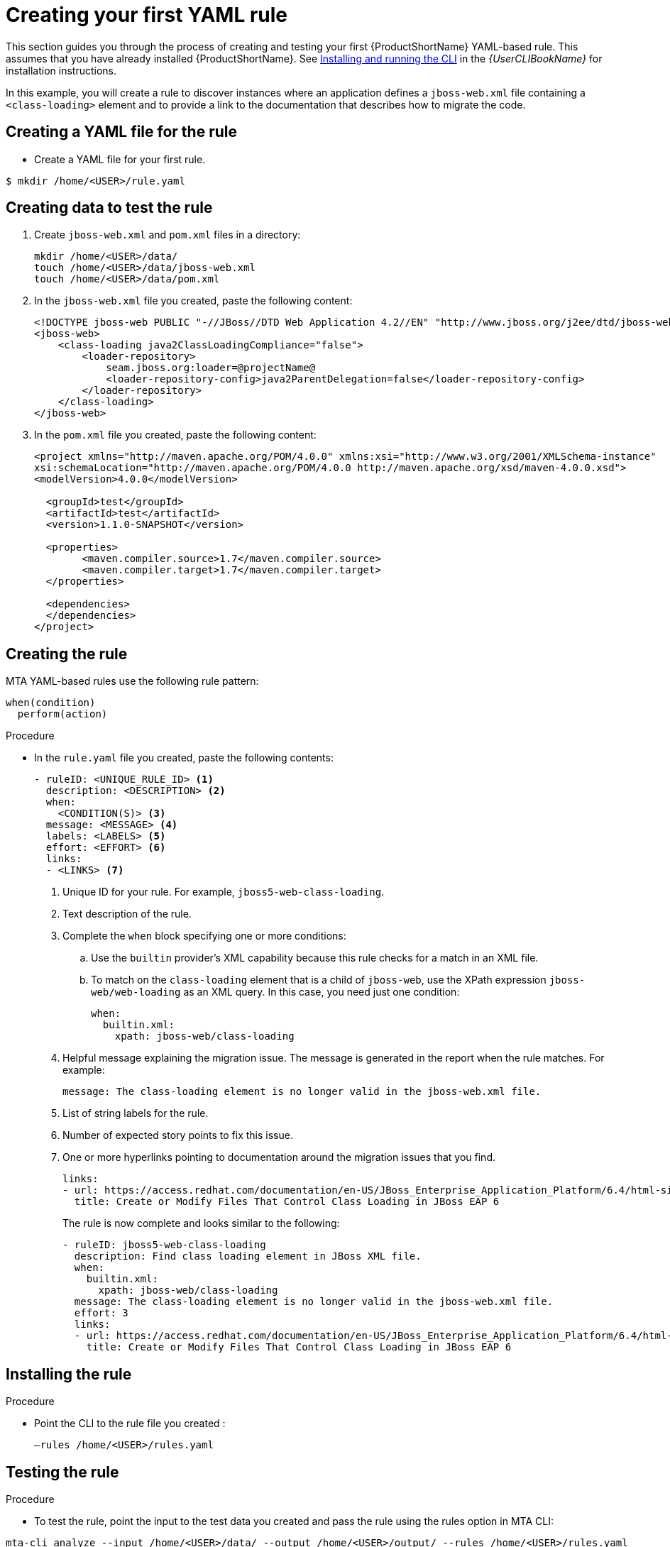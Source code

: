 // Module included in the following assemblies:
//
// * docs/rules-development-guide/master.adoc

:_mod-docs-content-type: PROCEDURE
[id="create-first-yaml-rule_{context}"]
= Creating your first YAML rule

This section guides you through the process of creating and testing your first {ProductShortName} YAML-based rule. This assumes that you have already installed {ProductShortName}. See link:{ProductDocUserGuideURL}/index#installing_and_running_the_cli[Installing and running the CLI] in the _{UserCLIBookName}_ for installation instructions.

In this example, you will create a rule to discover instances where an application defines a `jboss-web.xml` file containing a `<class-loading>` element and to provide a link to the documentation that describes how to migrate the code.

[id="creating-yaml-file-for-the-rule_{context}"]
== Creating a YAML file for the rule

* Create a YAML file for your first rule.

[options="nowrap",subs="attributes+"]
----
$ mkdir /home/<USER>/rule.yaml
----

[id="mta-creating-data-to-test-the-rule_{context}"]
== Creating data to test the rule

. Create `jboss-web.xml` and `pom.xml` files in a directory:
+
[options="nowrap",subs="attributes+"]
----
mkdir /home/<USER>/data/
touch /home/<USER>/data/jboss-web.xml
touch /home/<USER>/data/pom.xml
----

. In the `jboss-web.xml` file you created, paste the following content:
+
[options="nowrap",subs="attributes+"]
----
<!DOCTYPE jboss-web PUBLIC "-//JBoss//DTD Web Application 4.2//EN" "http://www.jboss.org/j2ee/dtd/jboss-web_4_2.dtd">
<jboss-web>
    <class-loading java2ClassLoadingCompliance="false">
        <loader-repository>
            seam.jboss.org:loader=@projectName@
            <loader-repository-config>java2ParentDelegation=false</loader-repository-config>
        </loader-repository>
    </class-loading>
</jboss-web>
----

. In the `pom.xml` file you created, paste the following content:
+
[options="nowrap",subs="attributes+"]
----
<project xmlns="http://maven.apache.org/POM/4.0.0" xmlns:xsi="http://www.w3.org/2001/XMLSchema-instance"
xsi:schemaLocation="http://maven.apache.org/POM/4.0.0 http://maven.apache.org/xsd/maven-4.0.0.xsd">
<modelVersion>4.0.0</modelVersion>

  <groupId>test</groupId>
  <artifactId>test</artifactId>
  <version>1.1.0-SNAPSHOT</version>

  <properties>
	<maven.compiler.source>1.7</maven.compiler.source>
	<maven.compiler.target>1.7</maven.compiler.target>
  </properties>

  <dependencies>
  </dependencies>
</project>
----

[id="mta-creating-the-rule_{context}"]
== Creating the rule

MTA YAML-based rules use the following rule pattern:

[options="nowrap",subs="attributes+"]
----
when(condition)
  perform(action)
----

.Procedure

* In the `rule.yaml` file you created, paste the following contents:
+
[options="nowrap",subs="attributes+"]
----
- ruleID: <UNIQUE_RULE_ID> <1>
  description: <DESCRIPTION> <2>
  when:
    <CONDITION(S)> <3>
  message: <MESSAGE> <4>
  labels: <LABELS> <5>
  effort: <EFFORT> <6>
  links:
  - <LINKS> <7>
----
+
<1> Unique ID for your rule. For example, `jboss5-web-class-loading`.
<2> Text description of the rule.
<3> Complete the `when` block specifying one or more conditions:
.. Use the `builtin` provider's XML capability because this rule checks for a match in an XML file.
.. To match on the `class-loading` element that is a child of `jboss-web`, use the XPath expression `jboss-web/web-loading` as an XML query. In this case, you need just one condition:
+
[options="nowrap",subs="attributes+"]
----
when:
  builtin.xml:
    xpath: jboss-web/class-loading
----
<4> Helpful message explaining the migration issue. The message is generated in the report when the rule matches. For example:
+
[options="nowrap",subs="attributes+"]
----
message: The class-loading element is no longer valid in the jboss-web.xml file.
----
<5> List of string labels for the rule.
<6> Number of expected story points to fix this issue.
<7> One or more hyperlinks pointing to documentation around the migration issues that you find.
+
[options="nowrap",subs="attributes+"]
----
links:
- url: https://access.redhat.com/documentation/en-US/JBoss_Enterprise_Application_Platform/6.4/html-single/Migration_Guide/index.html#Create_or_Modify_Files_That_Control_Class_Loading_in_JBoss_Enterprise_Application_Platform_6
  title: Create or Modify Files That Control Class Loading in JBoss EAP 6
----
+
The rule is now complete and looks similar to the following:
+
[options="nowrap",subs="attributes+"]
----
- ruleID: jboss5-web-class-loading
  description: Find class loading element in JBoss XML file.
  when:
    builtin.xml:
      xpath: jboss-web/class-loading
  message: The class-loading element is no longer valid in the jboss-web.xml file.
  effort: 3
  links:
  - url: https://access.redhat.com/documentation/en-US/JBoss_Enterprise_Application_Platform/6.4/html-single/Migration_Guide/index.html#Create_or_Modify_Files_That_Control_Class_Loading_in_JBoss_Enterprise_Application_Platform_6
    title: Create or Modify Files That Control Class Loading in JBoss EAP 6
----

[id="mta-installing-the-rule_{context}"]
== Installing the rule

.Procedure
* Point the CLI  to the rule file you created :
+
[options="nowrap",subs="attributes+"]
----
–rules /home/<USER>/rules.yaml
----

[id="mta-testing-the-rule_{context}"]
== Testing the rule

.Procedure
* To test the rule, point the input to the test data you created and pass the rule using the rules option in MTA CLI:

[options="nowrap",subs="attributes+"]
----
mta-cli analyze --input /home/<USER>/data/ --output /home/<USER>/output/ --rules /home/<USER>/rules.yaml
----

[id="mta-reviewing-the-report_{context}"]
== Reviewing the report

Review the report to be sure that it provides the expected results.

.Procedure

. Once the analysis is complete, the command outputs the path to the HTML report:
+
[options="nowrap",subs="attributes+"]
----
INFO[0066] Static report created. Access it at this URL:  URL="file:/home/<USER>/output/static-report/index.html"
----
+
Open `/home/<USER_NAME>/output/static-report/index.html` in a web browser.
. Navigate to the *Issues* tab in the left menu.
. Verify that the rule is executed:
.. In the *Issues* table, type `JBoss XML` in the search bar.
.. Verify that the issue with the title `Find class loading element in JBoss XML file` is present in the table.
. Click the *jboss-web.xml* link to open the affected file.










